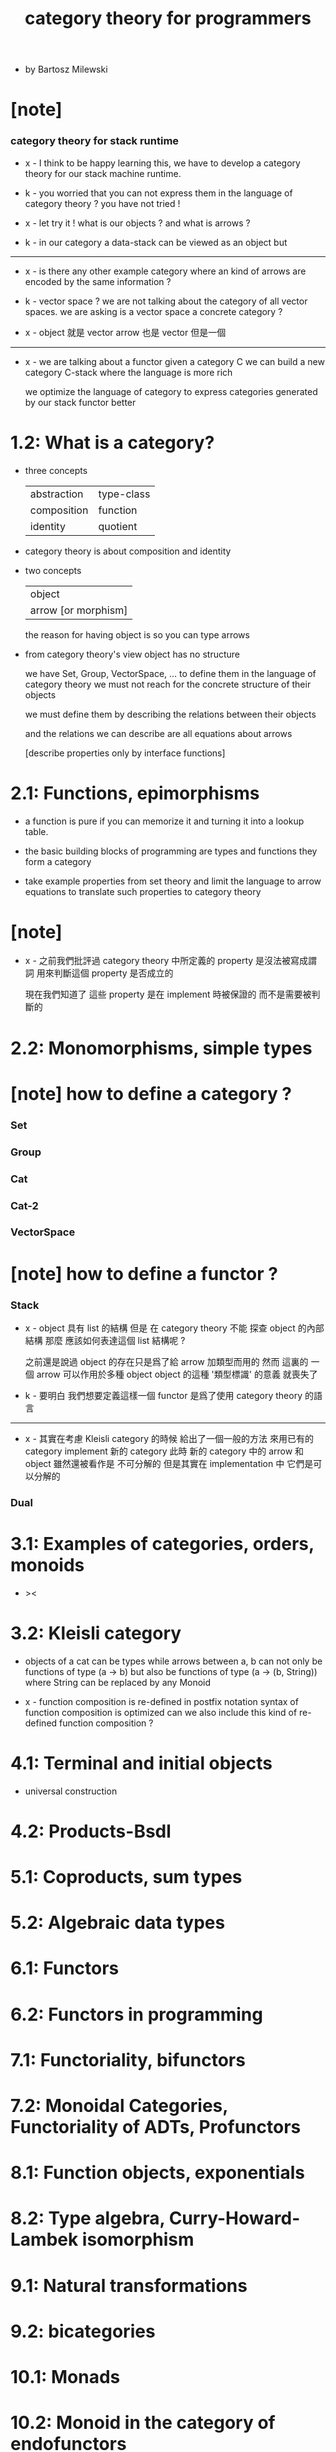 #+title: category theory for programmers

- by Bartosz Milewski

* [note]

*** category theory for stack runtime

    - x -
      I think to be happy learning this,
      we have to develop a category theory
      for our stack machine runtime.

    - k -
      you worried that you can not express them
      in the language of category theory ?
      you have not tried !

    - x -
      let try it !
      what is our objects ?
      and what is arrows ?

    - k -
      in our category
      a data-stack can be viewed as an object
      but

    ------

    - x -
      is there any other example category
      where an kind of arrows are encoded by the same information ?

    - k -
      vector space ?
      we are not talking about the category of all vector spaces.
      we are asking is a vector space a concrete category ?

    - x -
      object 就是 vector
      arrow 也是 vector
      但是一個

    ------

    - x -
      we are talking about a functor
      given a category C
      we can build a new category C-stack
      where the language is more rich

      we optimize the language of category
      to express categories generated by our stack functor better

* 1.2: What is a category?

  - three concepts

    | abstraction | type-class |
    | composition | function   |
    | identity    | quotient   |

  - category theory is about composition and identity

  - two concepts

    | object              |
    | arrow [or morphism] |

    the reason for having object is so you can type arrows

  - from category theory's view
    object has no structure

    we have Set, Group, VectorSpace, ...
    to define them in the language of category theory
    we must not reach for the concrete structure of their objects

    we must define them by
    describing the relations between their objects

    and the relations we can describe
    are all equations about arrows

    [describe properties only by interface functions]

* 2.1: Functions, epimorphisms

  - a function is pure if you can
    memorize it and turning it into a lookup table.

  - the basic building blocks of programming
    are types and functions
    they form a category

  - take example properties from set theory
    and limit the language to arrow equations
    to translate such properties to category theory

* [note]

  - x -
    之前我們批評過
    category theory 中所定義的 property
    是沒法被寫成謂詞
    用來判斷這個 property 是否成立的

    現在我們知道了
    這些 property 是在 implement 時被保證的
    而不是需要被判斷的

* 2.2: Monomorphisms, simple types

* [note] how to define a category ?

*** Set

*** Group

*** Cat

*** Cat-2

*** VectorSpace

* [note] how to define a functor ?

*** Stack

    - x -
      object 具有 list 的結構
      但是 在 category theory 不能 探查 object 的內部結構
      那麼 應該如何表達這個 list 結構呢 ?

      之前還是說過 object 的存在只是爲了給 arrow 加類型而用的
      然而 這裏的 一個 arrow 可以作用於多種 object
      object 的這種 '類型標識' 的意義 就喪失了

    - k -
      要明白 我們想要定義這樣一個 functor
      是爲了使用 category theory 的語言

    ------

    - x -
      其實在考慮 Kleisli category 的時候
      給出了一個一般的方法
      來用已有的 category implement 新的 category
      此時 新的 category 中的 arrow 和 object 雖然還被看作是 不可分解的
      但是其實在 implementation 中 它們是可以分解的

*** Dual

* 3.1: Examples of categories, orders, monoids

  - ><

* 3.2: Kleisli category

  - objects of a cat can be types
    while arrows between a, b
    can not only be functions of type (a -> b)
    but also be functions of type (a -> (b, String))
    where String can be replaced by any Monoid

  - x -
    function composition is re-defined
    in postfix notation
    syntax of function composition is optimized
    can we also include this kind of re-defined function composition ?

* 4.1: Terminal and initial objects

  - universal construction

* 4.2: Products-Bsdl
* 5.1: Coproducts, sum types
* 5.2: Algebraic data types
* 6.1: Functors
* 6.2: Functors in programming
* 7.1: Functoriality, bifunctors
* 7.2: Monoidal Categories, Functoriality of ADTs, Profunctors
* 8.1: Function objects, exponentials
* 8.2: Type algebra, Curry-Howard-Lambek isomorphism
* 9.1: Natural transformations
* 9.2: bicategories
* 10.1: Monads
* 10.2: Monoid in the category of endofunctors
* II 1.1: Declarative vs Imperative Approach
* II 1.2: Limits
* II 2.1: Limits, Higher order functors
* II 2.2: Limits, Naturality
* II 3.1: Examples of Limits and Colimits
* II 3.2: Free Monoids
* II 4.1: Representable Functors
* II 4.2: The Yoneda Lemma
* II 5.1: Yoneda Embedding
* II 5.2: Adjunctions
* II 6.1: Examples of Adjunctions
* II 6.2: Free-Forgetful Adjunction, Monads from Adjunctions
* II 7.1: Comonads
* II 8.1: F-Algebras, Lambek's lemma
* II 8.2: Catamorphisms and Anamorphisms
* II 9.1: Lenses
* II 9.2: Lenses categorically
* II 7.2: Comonads Categorically and Examples
